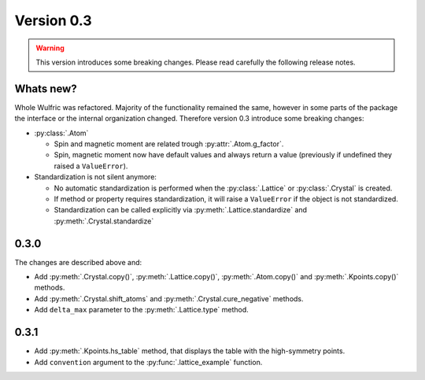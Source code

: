 .. _release-notes_0.3:

***********
Version 0.3
***********

.. warning::

  This version introduces some breaking changes. Please read carefully the
  following release notes.


Whats new?
----------
Whole Wulfric was refactored. Majority of the functionality remained the same,
however in some parts of the package the interface or the internal organization changed.
Therefore version 0.3 introduce some breaking changes:

* :py:class:`.Atom`

  - Spin and magnetic moment are related trough :py:attr:`.Atom.g_factor`.
  - Spin, magnetic moment now have default values and always return a value
    (previously if undefined they raised a ``ValueError``).

* Standardization is not silent anymore:

  - No automatic standardization is performed when the :py:class:`.Lattice` or :py:class:`.Crystal` is created.
  - If method or property requires standardization, it will raise a ``ValueError`` if the object is not standardized.
  - Standardization can be called explicitly via :py:meth:`.Lattice.standardize` and :py:meth:`.Crystal.standardize`

0.3.0
-----
The changes are described above and:

* Add :py:meth:`.Crystal.copy()`, :py:meth:`.Lattice.copy()`,
  :py:meth:`.Atom.copy()` and :py:meth:`.Kpoints.copy()` methods.

* Add :py:meth:`.Crystal.shift_atoms` and :py:meth:`.Crystal.cure_negative` methods.

* Add ``delta_max`` parameter to the :py:meth:`.Lattice.type` method.

0.3.1
-----

* Add :py:meth:`.Kpoints.hs_table` method, that displays the table with the high-symmetry
  points.

* Add ``convention`` argument to the :py:func:`.lattice_example` function.
